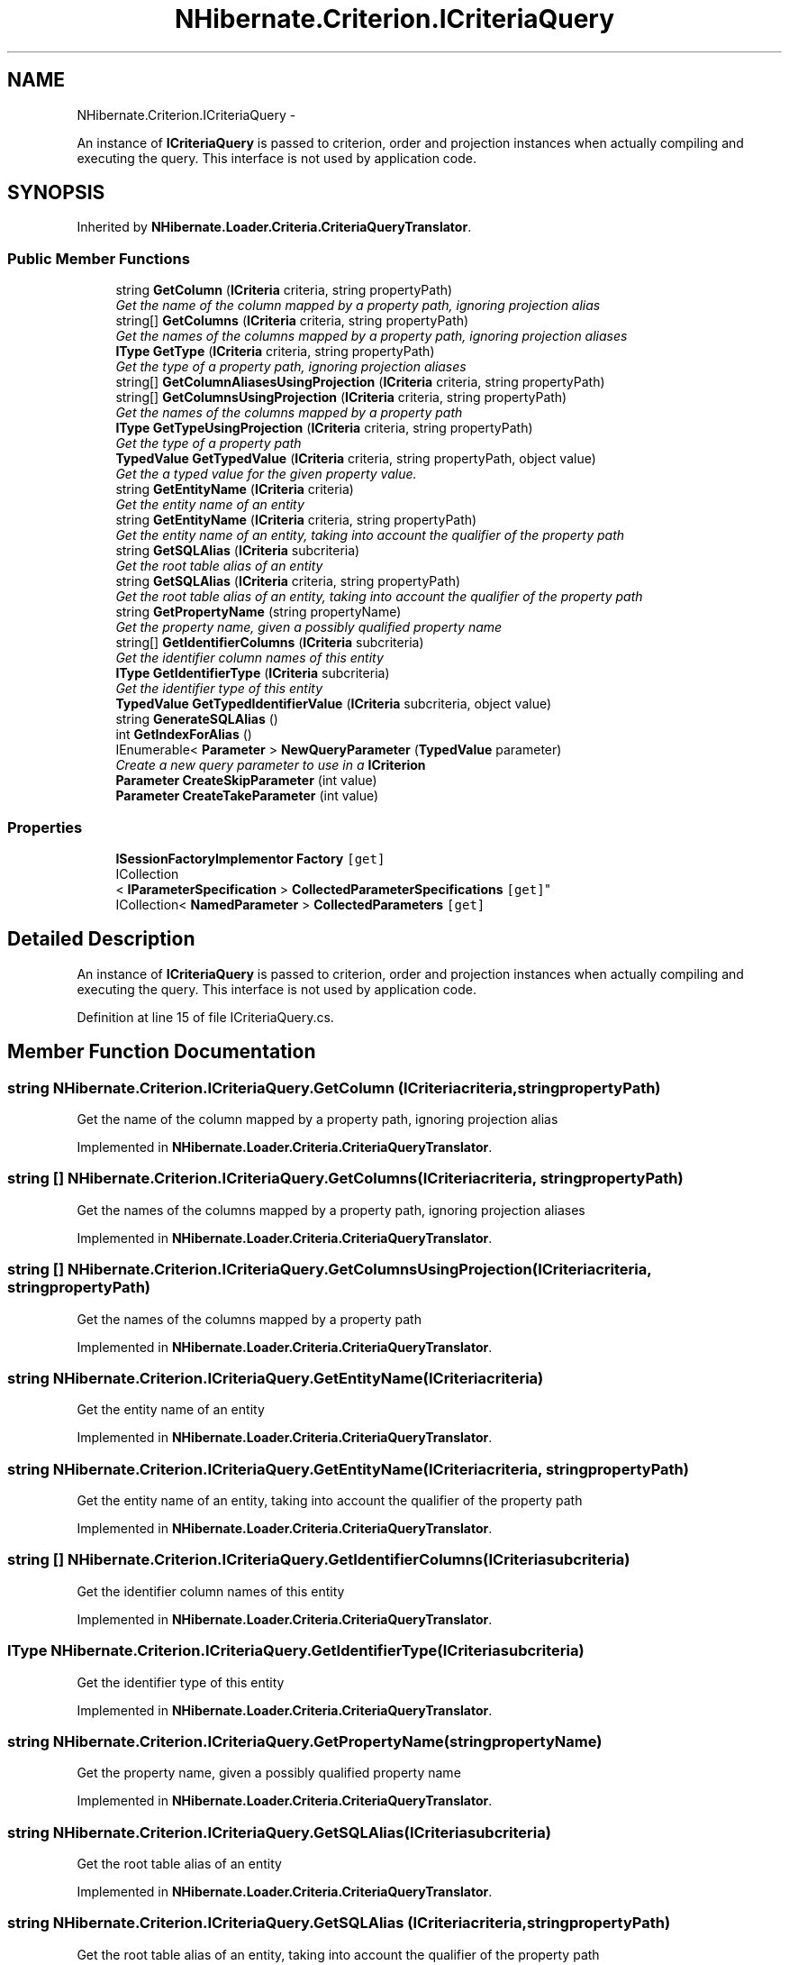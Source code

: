 .TH "NHibernate.Criterion.ICriteriaQuery" 3 "Fri Jul 5 2013" "Version 1.0" "HSA.InfoSys" \" -*- nroff -*-
.ad l
.nh
.SH NAME
NHibernate.Criterion.ICriteriaQuery \- 
.PP
An instance of \fBICriteriaQuery\fP is passed to criterion, order and projection instances when actually compiling and executing the query\&. This interface is not used by application code\&.  

.SH SYNOPSIS
.br
.PP
.PP
Inherited by \fBNHibernate\&.Loader\&.Criteria\&.CriteriaQueryTranslator\fP\&.
.SS "Public Member Functions"

.in +1c
.ti -1c
.RI "string \fBGetColumn\fP (\fBICriteria\fP criteria, string propertyPath)"
.br
.RI "\fIGet the name of the column mapped by a property path, ignoring projection alias\fP"
.ti -1c
.RI "string[] \fBGetColumns\fP (\fBICriteria\fP criteria, string propertyPath)"
.br
.RI "\fIGet the names of the columns mapped by a property path, ignoring projection aliases\fP"
.ti -1c
.RI "\fBIType\fP \fBGetType\fP (\fBICriteria\fP criteria, string propertyPath)"
.br
.RI "\fIGet the type of a property path, ignoring projection aliases\fP"
.ti -1c
.RI "string[] \fBGetColumnAliasesUsingProjection\fP (\fBICriteria\fP criteria, string propertyPath)"
.br
.ti -1c
.RI "string[] \fBGetColumnsUsingProjection\fP (\fBICriteria\fP criteria, string propertyPath)"
.br
.RI "\fIGet the names of the columns mapped by a property path\fP"
.ti -1c
.RI "\fBIType\fP \fBGetTypeUsingProjection\fP (\fBICriteria\fP criteria, string propertyPath)"
.br
.RI "\fIGet the type of a property path\fP"
.ti -1c
.RI "\fBTypedValue\fP \fBGetTypedValue\fP (\fBICriteria\fP criteria, string propertyPath, object value)"
.br
.RI "\fIGet the a typed value for the given property value\&.\fP"
.ti -1c
.RI "string \fBGetEntityName\fP (\fBICriteria\fP criteria)"
.br
.RI "\fIGet the entity name of an entity\fP"
.ti -1c
.RI "string \fBGetEntityName\fP (\fBICriteria\fP criteria, string propertyPath)"
.br
.RI "\fIGet the entity name of an entity, taking into account the qualifier of the property path \fP"
.ti -1c
.RI "string \fBGetSQLAlias\fP (\fBICriteria\fP subcriteria)"
.br
.RI "\fIGet the root table alias of an entity\fP"
.ti -1c
.RI "string \fBGetSQLAlias\fP (\fBICriteria\fP criteria, string propertyPath)"
.br
.RI "\fIGet the root table alias of an entity, taking into account the qualifier of the property path \fP"
.ti -1c
.RI "string \fBGetPropertyName\fP (string propertyName)"
.br
.RI "\fIGet the property name, given a possibly qualified property name\fP"
.ti -1c
.RI "string[] \fBGetIdentifierColumns\fP (\fBICriteria\fP subcriteria)"
.br
.RI "\fIGet the identifier column names of this entity\fP"
.ti -1c
.RI "\fBIType\fP \fBGetIdentifierType\fP (\fBICriteria\fP subcriteria)"
.br
.RI "\fIGet the identifier type of this entity\fP"
.ti -1c
.RI "\fBTypedValue\fP \fBGetTypedIdentifierValue\fP (\fBICriteria\fP subcriteria, object value)"
.br
.ti -1c
.RI "string \fBGenerateSQLAlias\fP ()"
.br
.ti -1c
.RI "int \fBGetIndexForAlias\fP ()"
.br
.ti -1c
.RI "IEnumerable< \fBParameter\fP > \fBNewQueryParameter\fP (\fBTypedValue\fP parameter)"
.br
.RI "\fICreate a new query parameter to use in a \fBICriterion\fP \fP"
.ti -1c
.RI "\fBParameter\fP \fBCreateSkipParameter\fP (int value)"
.br
.ti -1c
.RI "\fBParameter\fP \fBCreateTakeParameter\fP (int value)"
.br
.in -1c
.SS "Properties"

.in +1c
.ti -1c
.RI "\fBISessionFactoryImplementor\fP \fBFactory\fP\fC [get]\fP"
.br
.ti -1c
.RI "ICollection
.br
< \fBIParameterSpecification\fP > \fBCollectedParameterSpecifications\fP\fC [get]\fP"
.br
.ti -1c
.RI "ICollection< \fBNamedParameter\fP > \fBCollectedParameters\fP\fC [get]\fP"
.br
.in -1c
.SH "Detailed Description"
.PP 
An instance of \fBICriteriaQuery\fP is passed to criterion, order and projection instances when actually compiling and executing the query\&. This interface is not used by application code\&. 


.PP
Definition at line 15 of file ICriteriaQuery\&.cs\&.
.SH "Member Function Documentation"
.PP 
.SS "string NHibernate\&.Criterion\&.ICriteriaQuery\&.GetColumn (\fBICriteria\fPcriteria, stringpropertyPath)"

.PP
Get the name of the column mapped by a property path, ignoring projection alias
.PP
Implemented in \fBNHibernate\&.Loader\&.Criteria\&.CriteriaQueryTranslator\fP\&.
.SS "string [] NHibernate\&.Criterion\&.ICriteriaQuery\&.GetColumns (\fBICriteria\fPcriteria, stringpropertyPath)"

.PP
Get the names of the columns mapped by a property path, ignoring projection aliases
.PP
Implemented in \fBNHibernate\&.Loader\&.Criteria\&.CriteriaQueryTranslator\fP\&.
.SS "string [] NHibernate\&.Criterion\&.ICriteriaQuery\&.GetColumnsUsingProjection (\fBICriteria\fPcriteria, stringpropertyPath)"

.PP
Get the names of the columns mapped by a property path
.PP
Implemented in \fBNHibernate\&.Loader\&.Criteria\&.CriteriaQueryTranslator\fP\&.
.SS "string NHibernate\&.Criterion\&.ICriteriaQuery\&.GetEntityName (\fBICriteria\fPcriteria)"

.PP
Get the entity name of an entity
.PP
Implemented in \fBNHibernate\&.Loader\&.Criteria\&.CriteriaQueryTranslator\fP\&.
.SS "string NHibernate\&.Criterion\&.ICriteriaQuery\&.GetEntityName (\fBICriteria\fPcriteria, stringpropertyPath)"

.PP
Get the entity name of an entity, taking into account the qualifier of the property path 
.PP
Implemented in \fBNHibernate\&.Loader\&.Criteria\&.CriteriaQueryTranslator\fP\&.
.SS "string [] NHibernate\&.Criterion\&.ICriteriaQuery\&.GetIdentifierColumns (\fBICriteria\fPsubcriteria)"

.PP
Get the identifier column names of this entity
.PP
Implemented in \fBNHibernate\&.Loader\&.Criteria\&.CriteriaQueryTranslator\fP\&.
.SS "\fBIType\fP NHibernate\&.Criterion\&.ICriteriaQuery\&.GetIdentifierType (\fBICriteria\fPsubcriteria)"

.PP
Get the identifier type of this entity
.PP
Implemented in \fBNHibernate\&.Loader\&.Criteria\&.CriteriaQueryTranslator\fP\&.
.SS "string NHibernate\&.Criterion\&.ICriteriaQuery\&.GetPropertyName (stringpropertyName)"

.PP
Get the property name, given a possibly qualified property name
.PP
Implemented in \fBNHibernate\&.Loader\&.Criteria\&.CriteriaQueryTranslator\fP\&.
.SS "string NHibernate\&.Criterion\&.ICriteriaQuery\&.GetSQLAlias (\fBICriteria\fPsubcriteria)"

.PP
Get the root table alias of an entity
.PP
Implemented in \fBNHibernate\&.Loader\&.Criteria\&.CriteriaQueryTranslator\fP\&.
.SS "string NHibernate\&.Criterion\&.ICriteriaQuery\&.GetSQLAlias (\fBICriteria\fPcriteria, stringpropertyPath)"

.PP
Get the root table alias of an entity, taking into account the qualifier of the property path 
.PP
Implemented in \fBNHibernate\&.Loader\&.Criteria\&.CriteriaQueryTranslator\fP\&.
.SS "\fBIType\fP NHibernate\&.Criterion\&.ICriteriaQuery\&.GetType (\fBICriteria\fPcriteria, stringpropertyPath)"

.PP
Get the type of a property path, ignoring projection aliases
.PP
Implemented in \fBNHibernate\&.Loader\&.Criteria\&.CriteriaQueryTranslator\fP\&.
.SS "\fBTypedValue\fP NHibernate\&.Criterion\&.ICriteriaQuery\&.GetTypedValue (\fBICriteria\fPcriteria, stringpropertyPath, objectvalue)"

.PP
Get the a typed value for the given property value\&.
.PP
Implemented in \fBNHibernate\&.Loader\&.Criteria\&.CriteriaQueryTranslator\fP\&.
.SS "\fBIType\fP NHibernate\&.Criterion\&.ICriteriaQuery\&.GetTypeUsingProjection (\fBICriteria\fPcriteria, stringpropertyPath)"

.PP
Get the type of a property path
.PP
Implemented in \fBNHibernate\&.Loader\&.Criteria\&.CriteriaQueryTranslator\fP\&.
.SS "IEnumerable<\fBParameter\fP> NHibernate\&.Criterion\&.ICriteriaQuery\&.NewQueryParameter (\fBTypedValue\fPparameter)"

.PP
Create a new query parameter to use in a \fBICriterion\fP 
.PP
\fBParameters:\fP
.RS 4
\fIparameter\fP The value and the IType of the parameter\&.
.RE
.PP
\fBReturns:\fP
.RS 4
A new instance of a query parameter to be added to a SqlString\&.
.RE
.PP

.PP
Implemented in \fBNHibernate\&.Loader\&.Criteria\&.CriteriaQueryTranslator\fP\&.

.SH "Author"
.PP 
Generated automatically by Doxygen for HSA\&.InfoSys from the source code\&.
